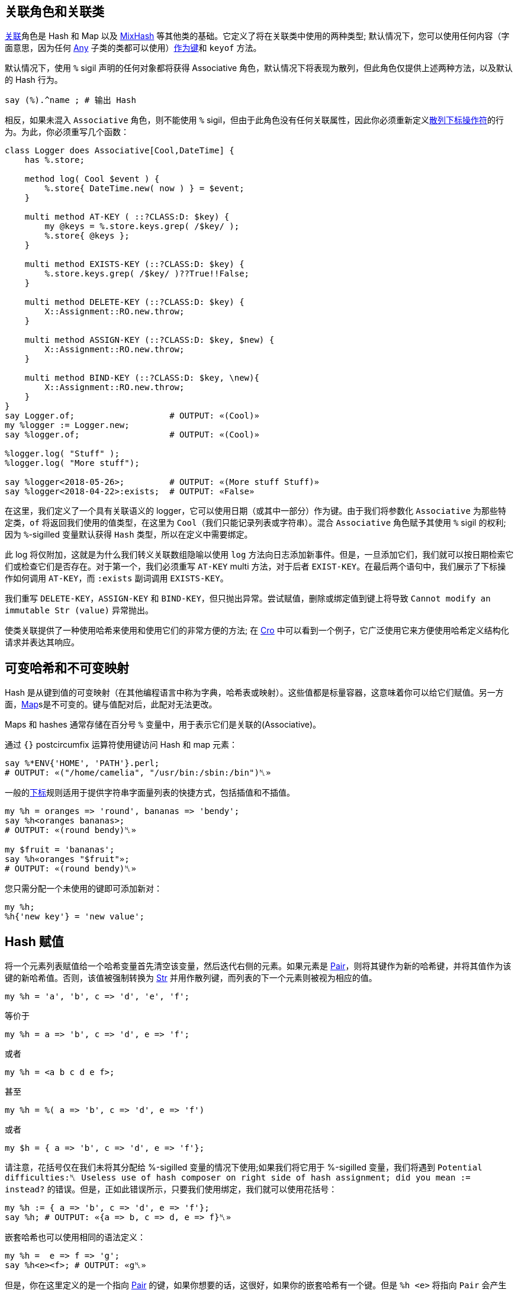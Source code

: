 ## 关联角色和关联类

link:https://docs.raku.org/type/Associative[关联]角色是 Hash 和 Map 以及 link:https://docs.raku.org/type/MixHash[MixHash] 等其他类的基础。它定义了将在关联类中使用的两种类型; 默认情况下，您可以使用任何内容（字面意思，因为任何 link:https://docs.raku.org/type/Any[Any] 子类的类都可以使用）link:https://docs.raku.org/language/hashmap#Non-string_keys_%28object_hash%29%2C_although_it_will_be_coerced_to_a_string%2C_and_any_object_as_value._You_can_access_these_types_using_the_C%3Cof[作为键]和 `keyof` 方法。

默认情况下，使用 `%` sigil 声明的任何对象都将获得 Associative 角色，默认情况下将表现为散列，但此角色仅提供上述两种方法，以及默认的 Hash 行为。

```raku
say (%).^name ; # 输出 Hash
```

相反，如果未混入 `Associative` 角色，则不能使用 `%` sigil，但由于此角色没有任何关联属性，因此你必须重新定义link:https://docs.raku.org/language/operators#postcircumfix_%7B_%7D[散列下标操作符]的行为。为此，你必须重写几个函数：

```raku
class Logger does Associative[Cool,DateTime] {
    has %.store;
 
    method log( Cool $event ) {
        %.store{ DateTime.new( now ) } = $event;
    }
 
    multi method AT-KEY ( ::?CLASS:D: $key) {
        my @keys = %.store.keys.grep( /$key/ );
        %.store{ @keys };
    }
 
    multi method EXISTS-KEY (::?CLASS:D: $key) {
        %.store.keys.grep( /$key/ )??True!!False;
    }
 
    multi method DELETE-KEY (::?CLASS:D: $key) {
        X::Assignment::RO.new.throw;
    }
 
    multi method ASSIGN-KEY (::?CLASS:D: $key, $new) {
        X::Assignment::RO.new.throw;
    }
 
    multi method BIND-KEY (::?CLASS:D: $key, \new){
        X::Assignment::RO.new.throw;
    }
}
say Logger.of;                   # OUTPUT: «(Cool)» 
my %logger := Logger.new;
say %logger.of;                  # OUTPUT: «(Cool)» 
 
%logger.log( "Stuff" );
%logger.log( "More stuff");
 
say %logger<2018-05-26>;         # OUTPUT: «(More stuff Stuff)» 
say %logger<2018-04-22>:exists;  # OUTPUT: «False» 
```

在这里，我们定义了一个具有关联语义的 logger，它可以使用日期（或其中一部分）作为键。由于我们将参数化 `Associative` 为那些特定类，`of` 将返回我们使用的值类型，在这里为 `Cool`（我们只能记录列表或字符串）。混合 `Associative` 角色赋予其使用 `%` sigil 的权利; 因为 `%`-sigilled 变量默认获得 `Hash` 类型，所以在定义中需要绑定。

此 log 将仅附加，这就是为什么我们转义关联数组隐喻以使用 `log` 方法向日志添加新事件。但是，一旦添加它们，我们就可以按日期检索它们或检查它们是否存在。对于第一个，我们必须重写 `AT-KEY` multi 方法，对于后者 `EXIST-KEY`。在最后两个语句中，我们展示了下标操作如何调用 `AT-KEY`，而 `:exists` 副词调用 `EXISTS-KEY`。

我们重写 `DELETE-KEY`，`ASSIGN-KEY` 和 `BIND-KEY`，但只抛出异常。尝试赋值，删除或绑定值到键上将导致 `Cannot modify an immutable Str (value)` 异常抛出。

使类关联提供了一种使用哈希来使用和使用它们的非常方便的方法; 在 link:http://cro.services/docs/reference/cro-http-client#Setting_the_request_body[Cro] 中可以看到一个例子，它广泛使用它来方便使用哈希定义结构化请求并表达其响应。

## 可变哈希和不可变映射

Hash 是从键到值的可变映射（在其他编程语言中称为字典，哈希表或映射）。这些值都是标量容器，这意味着你可以给它们赋值。另一方面，link:https://docs.raku.org/type/Map[Map]s是不可变的。键与值配对后，此配对无法更改。

Maps 和 hashes 通常存储在百分号 `%` 变量中，用于表示它们是关联的(Associative)。

通过 `{}` postcircumfix 运算符使用键访问 Hash 和 map 元素：

```raku
say %*ENV{'HOME', 'PATH'}.perl;
# OUTPUT: «("/home/camelia", "/usr/bin:/sbin:/bin")␤» 
```

一般的link:https://docs.raku.org/language/subscripts[下标]规则适用于提供字符串字面量列表的快捷方式，包括插值和不插值。

```raku
my %h = oranges => 'round', bananas => 'bendy';
say %h<oranges bananas>;
# OUTPUT: «(round bendy)␤» 
 
my $fruit = 'bananas';
say %h«oranges "$fruit"»;
# OUTPUT: «(round bendy)␤» 
```

您只需分配一个未使用的键即可添加新对：

```raku
my %h;
%h{'new key'} = 'new value';
```

## Hash 赋值

将一个元素列表赋值给一个哈希变量首先清空该变量，然后迭代右侧的元素。如果元素是 link:https://docs.raku.org/type/Pair[Pair]，则将其键作为新的哈希键，并将其值作为该键的新哈希值。否则，该值被强制转换为 link:https://docs.raku.org/type/Str[Str] 并用作散列键，而列表的下一个元素则被视为相应的值。

```raku
my %h = 'a', 'b', c => 'd', 'e', 'f';
```

等价于

```raku
my %h = a => 'b', c => 'd', e => 'f';
```

或者

```raku
my %h = <a b c d e f>;
```

甚至

```raku
my %h = %( a => 'b', c => 'd', e => 'f')
```

或者

```raku
my $h = { a => 'b', c => 'd', e => 'f'};
```

请注意，花括号仅在我们未将其分配给 %-sigilled 变量的情况下使用;如果我们将它用于 %-sigilled 变量，我们将遇到 `Potential difficulties:␤ Useless use of hash composer on right side of hash assignment; did you mean := instead?` 的错误。但是，正如此错误所示，只要我们使用绑定，我们就可以使用花括号：

```raku
my %h := { a => 'b', c => 'd', e => 'f'};
say %h; # OUTPUT: «{a => b, c => d, e => f}␤» 
```

嵌套哈希也可以使用相同的语法定义：

```raku
my %h =  e => f => 'g';
say %h<e><f>; # OUTPUT: «g␤» 
```

但是，你在这里定义的是一个指向 link:https://docs.raku.org/type/Pair[Pair] 的键，如果你想要的话，这很好，如果你的嵌套哈希有一个键。但是 `%h <e>` 将指向 `Pair` 会产生这些后果：

```raku
my %h =  e => f => 'g';
%h<e><q> = 'k';
# OUTPUT: «(exit code 1) Pair␤Cannot modify an immutable Str (Nil)␤  in block <unit>»
```

但是，这将有效地定义嵌套哈希：

```raku
my %h =  e => { f => 'g'};
say %h<e>.^name;  # OUTPUT: «Hash␤» 
say %h<e><f>;     # OUTPUT: «g␤» 
```

如果遇到期望值的 link:https://docs.raku.org/type/Pair[Pair]，则将其用作哈希值：

```raku
my %h = 'a', 'b' => 'c';
say %h<a>.^name;            # OUTPUT: «Pair␤» 
say %h<a>.key;              # OUTPUT: «b␤» 
```

如果同一个键出现多次，则与其最后一次出现的值存储在哈希中：

```raku
my %h = a => 1, a => 2;
say %h<a>;                  # OUTPUT: «2␤» 
```

要将哈希值分配给不具有％sigil的变量，可以使用％（）哈希构造函数：

```raku
my $h = %( a => 1, b => 2 );
say $h.^name;               # OUTPUT: «Hash␤» 
say $h<a>;                  # OUTPUT: «1␤» 
```

如果一个或多个值引用主题变量$ _，则赋值的右侧将被解释为link:https://docs.raku.org/type/Block[块]，而不是哈希：

```raku
my @people = [
    %( id => "1A", firstName => "Andy", lastName => "Adams" ),
    %( id => "2B", firstName => "Beth", lastName => "Burke" ),
    # ... 
];
 
sub lookup-user (Hash $h) { #`(Do something...) $h }
 
my @names = map {
    # While this creates a hash: 
    my  $query = { name => "$person<firstName> $person<lastName>" };
    say $query.^name;      # OUTPUT: «Hash␤» 
 
    # Doing this will create a Block. Oh no! 
    my  $query2 = { name => "$_<firstName> $_<lastName>" };
    say $query2.^name;       # OUTPUT: «Block␤» 
    say $query2<name>;       # fails 
 
    CATCH { default { put .^name, ': ', .Str } };
    # OUTPUT: «X::AdHoc: Type Block does not support associative indexing.␤» 
    lookup-user($query);   # Type check failed in binding $h; expected Hash but got Block 
}, @people;
```

如果您使用了％（）哈希构造函数，则可以避免这种情况。仅使用花括号来创建块。

## Hash 切片

您可以使用切片同时分配多个键。

```raku
my %h; %h<a b c> = 2 xx *; %h.perl.say;  # OUTPUT: «{:a(2), :b(2), :c(2)}␤» 
my %h; %h<a b c> = ^3;     %h.perl.say;  # OUTPUT: «{:a(0), :b(1), :c(2)}␤» 
```

## 非字符串键（对象哈希）

默认情况下，{} 中的键被强制为字符串。要使用非字符串键组合散列，请使用冒号前缀：

```raku
my $when = :{ (now) => "Instant", (DateTime.now) => "DateTime" };
```

请注意，将对象作为键，您通常无法使用<...>构造进行键查找，因为它只创建字符串和同形异义。请改用{...}：

```raku
:{  0  => 42 }<0>.say;   # Int    as key, IntStr in lookup; OUTPUT: «(Any)␤» 
:{  0  => 42 }{0}.say;   # Int    as key, Int    in lookup; OUTPUT: «42␤» 
:{ '0' => 42 }<0>.say;   # Str    as key, IntStr in lookup; OUTPUT: «(Any)␤» 
:{ '0' => 42 }{'0'}.say; # Str    as key, Str    in lookup; OUTPUT: «42␤» 
:{ <0> => 42 }<0>.say;   # IntStr as key, IntStr in lookup; OUTPUT: «42␤» 
```

注意：Rakudo实现目前错误地对{}应用与{}相同的规则，并且可以在某些情况下构造块。为避免这种情况，您可以直接实例化参数化哈希。还支持％-sigiled变量的参数化：

```raku
my Num %foo1      = "0" => 0e0; # Str keys and Num values 
my     %foo2{Int} =  0  => "x"; # Int keys and Any values 
my Num %foo3{Int} =  0  => 0e0; # Int keys and Num values 
Hash[Num,Int].new: 0, 0e0;      # Int keys and Num values 
```

现在，如果您要定义一个哈希来保存您正在使用的对象作为您提供给哈希用作键的确切对象的键，那么对象哈希就是您要查找的内容。

```raku
my %intervals{Instant};
my $first-instant = now;
%intervals{ $first-instant } = "Our first milestone.";
sleep 1;
my $second-instant = now;
%intervals{ $second-instant } = "Logging this Instant for spurious raisins.";
for %intervals.sort -> (:$key, :$value) {
    state $last-instant //= $key;
    say "We noted '$value' at $key, with an interval of {$key - $last-instant}";
    $last-instant = $key;
}
```

此示例使用仅接受Instant类型的键的对象哈希来实现基本但类型安全的日志记录机制。我们利用一个命名的状态变量来跟踪前一个Instant，以便我们可以提供一个间隔。

对象哈希的整个要点是将密钥保持为对象本身。当前对象散列利用对象的WHICH方法，该方法返回每个可变对象的唯一标识符。这是对象标识运算符（===）所依赖的基石。顺序和容器在这里真的很重要，因为.keys的顺序是未定义的，一个匿名列表永远不会===到另一个。

```raku
my %intervals{Instant};
my $first-instant = now;
%intervals{ $first-instant } = "Our first milestone.";
sleep 1;
my $second-instant = now;
%intervals{ $second-instant } = "Logging this Instant for spurious raisins.";
say ($first-instant, $second-instant) ~~ %intervals.keys;       # OUTPUT: «False␤» 
say ($first-instant, $second-instant) ~~ %intervals.keys.sort;  # OUTPUT: «False␤» 
say ($first-instant, $second-instant) === %intervals.keys.sort; # OUTPUT: «False␤» 
say $first-instant === %intervals.keys.sort[0];                 # OUTPUT: «True␤» 
```

由于Instant定义了自己的比较方法，因此在我们的示例中，根据cmp的排序将始终提供最早的即时对象作为它返回的List中的第一个元素。

如果您想接受哈希中的任何对象，可以使用Any！

```raku
my %h{Any};
%h{(now)} = "This is an Instant";
%h{(DateTime.now)} = "This is a DateTime, which is not an Instant";
%h{"completely different"} = "Monty Python references are neither DateTimes nor Instants";
```

有一种更简洁的语法，它使用绑定。

```raku
my %h := :{ (now) => "Instant", (DateTime.now) => "DateTime" };
```

绑定是必要的，因为对象哈希是关于非常可靠的特定对象，这是绑定在跟踪哪些任务并不关心哪些很好的事情。

## 约束值类型

在声明符和名称之间放置一个类型对象，以约束哈希值的所有值的类型。使用具有where子句的约束的子集。

```raku
subset Powerful of Int where * > 9000;
my Powerful %h{Str};
put %h<Goku>   = 9001;
try {
    %h<Vegeta> = 900;
    CATCH { when X::TypeCheck::Binding { .message.put } }
}
 
# OUTPUT: 
# 9001 
# Type check failed in binding assignval; expected Powerful but got Int (900) 
```

## 循环哈希键和值

处理散列中元素的常用习惯是循环键和值，例如，

```raku
my %vowels = 'a' => 1, 'e' => 2, 'i' => 3, 'o' => 4, 'u' => 5;
for %vowels.kv -> $vowel, $index {
  "$vowel: $index".say;
}
```

给出与此类似的输出：

```
a: 1
e: 2
o: 4
u: 5
i: 3
```

我们使用kv方法从散列中提取键及其各自的值，以便我们可以将这些值传递给循环。

请注意，不能依赖打印的键和值的顺序;对于同一程序的不同运行，散列的元素并不总是以相同的方式存储在内存中。事实上，从版本2018.05开始，订单在每次调用时都保证不同。有时人们希望处理排序的元素，例如哈希的键。如果有人希望按字母顺序打印元音列表，那么就会写一个

```raku
my %vowels = 'a' => 1, 'e' => 2, 'i' => 3, 'o' => 4, 'u' => 5;
for %vowels.sort(*.key)>>.kv -> ($vowel, $index) {
  "$vowel: $index".say;
}
```

打印

```
a: 1
e: 2
i: 3
o: 4
u: 5
```

按字母顺序排列。为了达到这个结果，我们按键（％vowels.sort（* .key））对元音的哈希值进行排序，然后通过将.kv方法应用于每个元素，通过一元>> superroperator生成元数据和值。键/值列表的列表。为了提取键/值，变量因此需要包含在括号中。

另一种解决方案是展平结果列表。然后可以使用与.kv相同的方式访问键/值对：

```raku
my %vowels = 'a' => 1, 'e' => 2, 'i' => 3, 'o' => 4, 'u' => 5;
for %vowels.sort(*.key)>>.kv.flat -> $vowel, $index {
  "$vowel: $index".say;
}
```

您还可以使用解构来循环哈希。

## 在位编辑值

有时您可能希望在迭代时修改哈希值。

```raku
my %answers = illuminatus => 23, hitchhikers => 42;
# OUTPUT: «hitchhikers => 42, illuminatus => 23» 
for %answers.values -> $v { $v += 10 }; # Fails 
CATCH { default { put .^name, ': ', .Str } };
# OUTPUT: «X::AdHoc: Cannot assign to a readonly variable or a value␤» 
```

传统上，这是通过发送密钥和值来完成的，如下所示。

```raku
my %answers = illuminatus => 23, hitchhikers => 42;
for %answers.kv -> $k,$v { %answers{$k} = $v + 10 };
```

但是，可以利用块的签名来指定您希望对值进行读写访问。

```raku
my %answers = illuminatus => 23, hitchhikers => 42;
for %answers.values -> $v is rw { $v += 10 };
```

但是，即使在对象哈希的情况下，也不可能进行哈希键的就地编辑。

